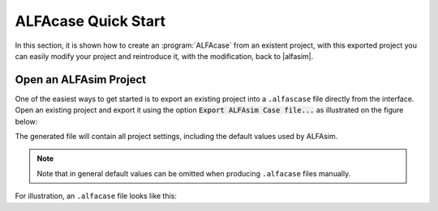 .. _alfacase-quick-start-section:

ALFAcase Quick Start
====================

In this section, it is shown how to create an :program:`ALFAcase` from an existent project, with this exported project
you can easily modify your project and reintroduce it, with the modification, back to |alfasim|.

Open an ALFAsim Project
-----------------------

One of the easiest ways to get started is to export an existing project into a ``.alfascase`` file directly from the interface.
Open an existing project and export it using the option :code:`Export ALFAsim Case file...` as illustrated on the figure below:

.. image:: /_static/images/alfacase/export_alfacase.png

The generated file will contain all project settings, including the default values used by ALFAsim.

.. note::

    Note that in general default values can be omitted when producing ``.alfacase`` files manually.

For illustration, an ``.alfacase`` file looks like this:

.. code-block:: yaml
   :caption: project.alfacase

    pipes:
    - name: Conn 1
      source: Node 1
      target: Node 2
      segments:
        start_positions:
          values: [0.0]
          unit: m
        diameters:
          values: [0.1]
          unit: m
        roughnesses:
          values: [5e-05]
          unit: m
    nodes:
    - name: Node 1
      node_type: mass_source_boundary
    - name: Node 2
      node_type: pressure_boundary
